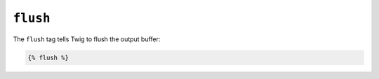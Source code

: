 ``flush``
=========

.. versionadded:: 1.5
    The flush tag was added in Twig 1.5.

The ``flush`` tag tells Twig to flush the output buffer:

.. code-block:: jinja

    {% flush %}

.. Примечание::

    Internally, Twig uses the PHP `flush`_ function.

.. _`flush`: http://php.net/flush
